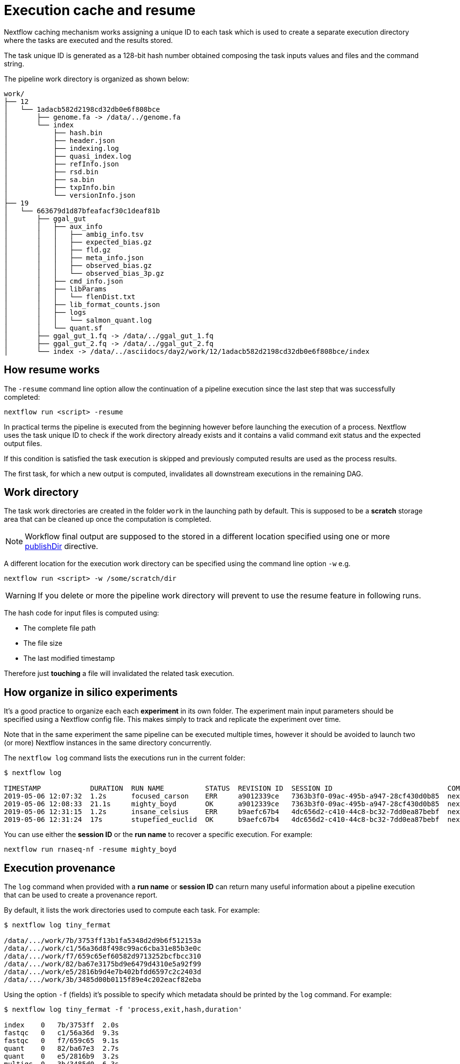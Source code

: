 = Execution cache and resume 

Nextflow caching mechanism works assigning a unique ID to each task 
which is used to create a separate execution directory where the tasks
are executed and the results stored. 

The task unique ID is generated as a 128-bit hash number obtained 
composing the task inputs values and files and the command string. 

The pipeline work directory is organized as shown below: 

```
work/
├── 12
│   └── 1adacb582d2198cd32db0e6f808bce
│       ├── genome.fa -> /data/../genome.fa
│       └── index
│           ├── hash.bin
│           ├── header.json
│           ├── indexing.log
│           ├── quasi_index.log
│           ├── refInfo.json
│           ├── rsd.bin
│           ├── sa.bin
│           ├── txpInfo.bin
│           └── versionInfo.json
├── 19
│   └── 663679d1d87bfeafacf30c1deaf81b
│       ├── ggal_gut
│       │   ├── aux_info
│       │   │   ├── ambig_info.tsv
│       │   │   ├── expected_bias.gz
│       │   │   ├── fld.gz
│       │   │   ├── meta_info.json
│       │   │   ├── observed_bias.gz
│       │   │   └── observed_bias_3p.gz
│       │   ├── cmd_info.json
│       │   ├── libParams
│       │   │   └── flenDist.txt
│       │   ├── lib_format_counts.json
│       │   ├── logs
│       │   │   └── salmon_quant.log
│       │   └── quant.sf
│       ├── ggal_gut_1.fq -> /data/../ggal_gut_1.fq
│       ├── ggal_gut_2.fq -> /data/../ggal_gut_2.fq
│       └── index -> /data/../asciidocs/day2/work/12/1adacb582d2198cd32db0e6f808bce/index
```


== How resume works

The `-resume` command line option allow the continuation of a pipeline 
execution since the last step that was successfully completed: 

```
nextflow run <script> -resume
```

In practical terms the pipeline is executed from the beginning 
however before launching the execution of a process. Nextflow 
uses the task unique ID to check if the work directory already 
exists and it contains a valid command exit status and the 
expected output files. 

If this condition is satisfied the task execution is skipped and previously computed results are used as the process results.  

The first task, for which a new output is computed, invalidates all 
downstream executions in the remaining DAG. 


== Work directory

The task work directories are created in the folder `work` in 
the launching path by default. This is supposed to be a *scratch*
storage area that can be cleaned up once the computation is completed. 

NOTE: Workflow final output are supposed to the stored in a different 
location specified using one or more https://www.nextflow.io/docs/latest/process.html#publishdir[publishDir] directive.

A different location for the execution work directory can be specified 
using the command line option `-w` e.g. 

```
nextflow run <script> -w /some/scratch/dir 
```

WARNING: If you delete or more the pipeline work directory will 
prevent to use the resume feature in following runs. 

The hash code for input files is computed using: 

* The complete file path 
* The file size 
* The last modified timestamp 

Therefore just *touching* a file will invalidated the related 
task execution. 


== How organize in silico experiments 

It's a good practice to organize each each *experiment* 
in its own folder. The experiment main input parameters should be specified using a Nextflow config file. This makes simply to track 
and replicate the experiment over time. 

Note that in the same experiment the same pipeline can be executed multiple times, 
however it should be avoided to launch two (or more) Nextflow instances in the same 
directory concurrently. 

The `nextflow log` command lists the executions run in the current folder: 

[source,bash,linenums]
----
$ nextflow log 

TIMESTAMP            DURATION  RUN NAME          STATUS  REVISION ID  SESSION ID                            COMMAND                                    
2019-05-06 12:07:32  1.2s      focused_carson    ERR     a9012339ce   7363b3f0-09ac-495b-a947-28cf430d0b85  nextflow run hello                         
2019-05-06 12:08:33  21.1s     mighty_boyd       OK      a9012339ce   7363b3f0-09ac-495b-a947-28cf430d0b85  nextflow run rnaseq-nf -with-docker        
2019-05-06 12:31:15  1.2s      insane_celsius    ERR     b9aefc67b4   4dc656d2-c410-44c8-bc32-7dd0ea87bebf  nextflow run rnaseq-nf                     
2019-05-06 12:31:24  17s       stupefied_euclid  OK      b9aefc67b4   4dc656d2-c410-44c8-bc32-7dd0ea87bebf  nextflow run rnaseq-nf -resume -with-docker
----

You can use either the *session ID* or the *run name* to recover a specific execution. For example:

```
nextflow run rnaseq-nf -resume mighty_boyd
```


== Execution provenance 

The `log` command when provided with a *run name* or *session ID* can return many useful information about a pipeline execution that can be used to create a provenance report. 

By default, it lists the work directories used to compute each task. 
For example: 

[source]
----
$ nextflow log tiny_fermat

/data/.../work/7b/3753ff13b1fa5348d2d9b6f512153a
/data/.../work/c1/56a36d8f498c99ac6cba31e85b3e0c
/data/.../work/f7/659c65ef60582d9713252bcfbcc310
/data/.../work/82/ba67e3175bd9e6479d4310e5a92f99
/data/.../work/e5/2816b9d4e7b402bfdd6597c2c2403d
/data/.../work/3b/3485d00b0115f89e4c202eacf82eba
----

Using the option `-f` (fields) it's possible to specify which metadata
should be printed by the `log` command. For example:

```
$ nextflow log tiny_fermat -f 'process,exit,hash,duration'

index    0   7b/3753ff  2.0s
fastqc   0   c1/56a36d  9.3s
fastqc   0   f7/659c65  9.1s
quant    0   82/ba67e3  2.7s
quant    0   e5/2816b9  3.2s
multiqc  0   3b/3485d0  6.3s
```

The complete list of available fields can be retrieved with the command: 

```
nextflow log -l
```

The option `-F` allows the specification of a filtering criteria to
print only a subset of tasks. For example:

```
$ nextflow log tiny_fermat -F 'process =~ /fastqc/'

/data/.../work/c1/56a36d8f498c99ac6cba31e85b3e0c
/data/.../work/f7/659c65ef60582d9713252bcfbcc310
```

This can be useful to locate specific tasks work directories. 

Finally, the `-t` option allow the creation of a basic custom provenance report proving a template file, in any format of your choice. For example: 

[source,html]
----
<div>
<h2>${name}</h2>
<div>
Script:
<pre>${script}</pre>
</div>

<ul>
    <li>Exit: ${exit}</li>
    <li>Status: ${status}</li>
    <li>Work dir: ${workdir}</li>
    <li>Container: ${container}</li>
</ul>
</div>
----

Save the above snippet in a file named `template.html`. Then 
run this command: 

```
nextflow log tiny_fermat -t template.html > prov.html
```

Finally open the file `prov.html` file with a browser.


== Resume troubleshooting 

If your workflow execution is not resumed as expected and 
one or more task are re-executed all the times, these may 
be the most likely causes: 

* *Input file changed*: Make sure that there's no change 
in your input files. Don't forget task unique hash is computed 
taking into account the complete file path, the last modified 
timestamp and the file size. If any of these information changes, 
the workflow will be re-executed even if the input content is the same. 

* *A process modifies an input*: A process should never alter input 
files otherwise the resume, for future executions, will be invalidated
for the same reason explained in the previous point. 

* *Inconsistent file attributes*: Some shared file system, 
such as https://en.wikipedia.org/wiki/Network_File_System[NFS], may report 
inconsistent file timestamp i.e. a different timestamp for the same 
file even if it has not be modified. To prevent this problem use 
the https://www.nextflow.io/docs/latest/process.html#cache[lenient cache strategy].

* *Race condition in global variable*: Nextflow is designed to simplify parallel programming without taking care about race conditions and the access to shared resources. One of the few cases in which a race condition can arise is when using a global variable 
with two (or more) operators. For example: 
+
[source,nextflow,linenums]
----
Channel
    .from(1,2,3)
    .map { it -> X=it; X+=2 }
    .view { "ch1 = $it" }

Channel
    .from(1,2,3)
    .map { it -> X=it; X*=2 }
    .view { "ch2 = $it" }
----
+
The problem in this snippet is that the `X` variable in the closure 
definition is defined in the global scope. Therefore, since operators are 
executed in parallel, the `X` value can be overwritten
by the other `map` invocation. 
+
The correct implementation requires the use of the `def` keyword to declare
the variable *local*. 
+
[source,nextflow,linenums]
----
Channel
    .from(1,2,3)
    .map { it -> def X=it; X+=2 }
    .println { "ch1 = $it" }

Channel
    .from(1,2,3)
    .map { it -> def X=it; X*=2 }
    .println { "ch2 = $it" }
----

* *Not deterministic input channels*: While dataflow channel ordering is 
guaranteed i.e. data is read in the same order in which it's written in 
the channel, when a process declares as input two or more 
channel each of which is the output of a *different* process the 
overall input ordering is not consistent over different executions. 
+
In practical term, consider the following snippet:
+
[source,nextflow,linenums]
----
process foo {
  input: set val(pair), file(reads) from ...
  output: set val(pair), file('*.bam') into bam_ch
  """
  your_command --here
  """
}

process bar {
  input: set val(pair), file(reads) from ...
  output: set val(pair), file('*.bai') into bai_ch
  """
  other_command --here
  """
}

process gather {
  input:
  set val(pair), file(bam) from bam_ch 
  set val(pair), file(bai) from bai_ch
  """
  merge_command $bam $bai
  """
}
----
+
The inputs declared at line 19,20 can be delivered in any 
order because the execution order of the process `foo` and 
`bar` is not deterministic due to the parallel executions of them. 
+
Therefore the input of the third process needs to be synchronized 
using the https://www.nextflow.io/docs/latest/operator.html#join[join]
operator or a similar approach. The third process should be written as: 
+
[source,nextflow,linenums]
----
... 

process gather {
  input:
  set val(pair), file(bam), file(bai) from bam_ch.join(bai_ch) 
  """
  merge_command $bam $bai
  """
}
----


